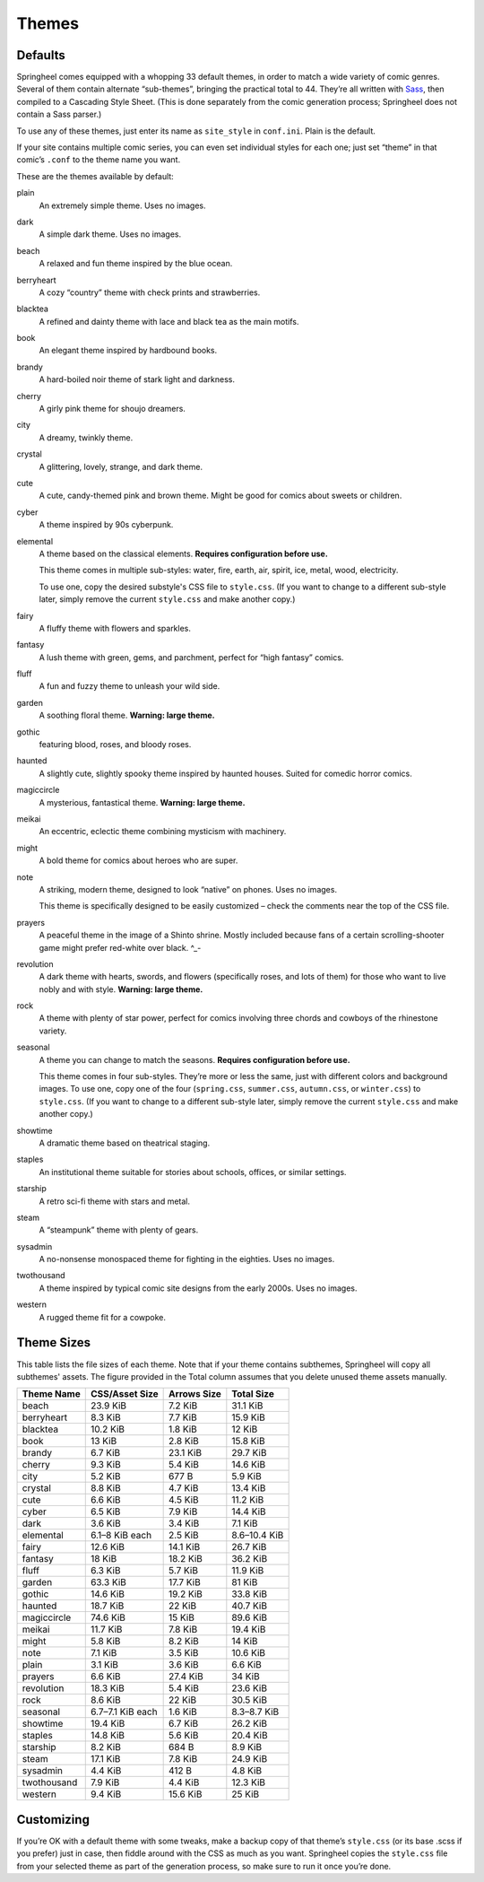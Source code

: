 ======
Themes
======

Defaults
--------

Springheel comes equipped with a whopping 33 default themes, in order to
match a wide variety of comic genres. Several of them contain alternate
“sub-themes”, bringing the practical total to 44. They’re all
written with `Sass <https://sass-lang.com/>`__, then compiled to a
Cascading Style Sheet. (This is done separately from the comic
generation process; Springheel does not contain a Sass parser.)

To use any of these themes, just enter its name as ``site_style`` in
``conf.ini``. Plain is the default.

If your site contains multiple comic series, you can even set individual
styles for each one; just set “theme” in that comic’s ``.conf`` to the
theme name you want.

These are the themes available by default:

plain
  An extremely simple theme. Uses no images.

dark
  A simple dark theme. Uses no images.

beach
  A relaxed and fun theme inspired by the blue ocean.

berryheart
  A cozy “country” theme with check prints and strawberries.

blacktea
  A refined and dainty theme with lace and black tea as the main motifs.

book
  An elegant theme inspired by hardbound books.

brandy
  A hard-boiled noir theme of stark light and darkness.

cherry
  A girly pink theme for shoujo dreamers.

city
  A dreamy, twinkly theme.

crystal
  A glittering, lovely, strange, and dark theme.

cute
  A cute, candy-themed pink and brown theme. Might be good for comics about sweets or children.

cyber
  A theme inspired by 90s cyberpunk.

elemental
  A theme based on the classical elements. **Requires configuration before use.**

  This theme comes in multiple sub-styles: water, fire, earth, air, spirit, ice, metal, wood, electricity.

  To use one, copy the desired substyle's CSS file to ``style.css``. (If you want to change to a different sub-style later, simply remove the current ``style.css`` and make another copy.)

fairy
  A fluffy theme with flowers and sparkles.

fantasy
  A lush theme with green, gems, and parchment, perfect for “high fantasy” comics.

fluff
  A fun and fuzzy theme to unleash your wild side.

garden
  A soothing floral theme. **Warning: large theme.**

gothic
  featuring blood, roses, and bloody roses.

haunted
  A slightly cute, slightly spooky theme inspired by haunted houses. Suited for comedic horror comics.

magiccircle
  A mysterious, fantastical theme. **Warning: large theme.**

meikai
  An eccentric, eclectic theme combining mysticism with machinery.

might
  A bold theme for comics about heroes who are super.

note
  A striking, modern theme, designed to look “native” on phones. Uses no images.

  This theme is specifically designed to be easily customized – check the comments near the top of the CSS file.

prayers
  A peaceful theme in the image of a Shinto shrine. Mostly included because fans of a certain scrolling-shooter game might prefer red-white over black. ^_-

revolution
  A dark theme with hearts, swords, and flowers (specifically roses, and lots of them) for those who want to live nobly and with style. **Warning: large theme.**

rock
  A theme with plenty of star power, perfect for comics involving three chords and cowboys of the rhinestone variety.

seasonal
  A theme you can change to match the seasons. **Requires configuration before use.**

  This theme comes in four sub-styles. They’re more or less the same, just with different colors and background images. To use one, copy one of the four (``spring.css``, ``summer.css``, ``autumn.css``, or ``winter.css``) to ``style.css``. (If you want to change to a different sub-style later, simply remove the current ``style.css`` and make another copy.)

showtime
  A dramatic theme based on theatrical staging.

staples
  An institutional theme suitable for stories about schools, offices, or similar settings.

starship
  A retro sci-fi theme with stars and metal.

steam
  A “steampunk” theme with plenty of gears.

sysadmin
  A no-nonsense monospaced theme for fighting in the eighties. Uses no images.

twothousand
  A theme inspired by typical comic site designs from the early 2000s. Uses no images.

western
  A rugged theme fit for a cowpoke.

Theme Sizes
-----------

This table lists the file sizes of each theme. Note that if your theme
contains subthemes, Springheel will copy all subthemes' assets. The
figure provided in the Total column assumes that you delete unused
theme assets manually.

=========== =================== ============= ==========
Theme Name  CSS/Asset Size      Arrows Size   Total Size
=========== =================== ============= ==========
beach       23.9 KiB            7.2 KiB       31.1 KiB
berryheart  8.3 KiB             7.7 KiB       15.9 KiB
blacktea    10.2 KiB            1.8 KiB       12 KiB
book        13 KiB              2.8 KiB       15.8 KiB
brandy      6.7 KiB             23.1 KiB      29.7 KiB
cherry      9.3 KiB             5.4 KiB       14.6 KiB
city        5.2 KiB             677 B         5.9 KiB
crystal     8.8 KiB             4.7 KiB       13.4 KiB
cute        6.6 KiB             4.5 KiB       11.2 KiB
cyber       6.5 KiB             7.9 KiB       14.4 KiB
dark        3.6 KiB             3.4 KiB       7.1 KiB
elemental   6.1–8 KiB each      2.5 KiB       8.6–10.4 KiB
fairy       12.6 KiB            14.1 KiB      26.7 KiB
fantasy     18 KiB              18.2 KiB      36.2 KiB
fluff       6.3 KiB             5.7 KiB       11.9 KiB
garden      63.3 KiB            17.7 KiB      81 KiB
gothic      14.6 KiB            19.2 KiB      33.8 KiB
haunted     18.7 KiB            22 KiB        40.7 KiB
magiccircle 74.6 KiB            15 KiB        89.6 KiB
meikai      11.7 KiB            7.8 KiB       19.4 KiB
might       5.8 KiB             8.2 KiB       14 KiB
note        7.1 KiB             3.5 KiB       10.6 KiB
plain       3.1 KiB             3.6 KiB       6.6 KiB
prayers     6.6 KiB             27.4 KiB      34 KiB
revolution  18.3 KiB            5.4 KiB       23.6 KiB
rock        8.6 KiB             22 KiB        30.5 KiB
seasonal    6.7–7.1 KiB each    1.6 KiB       8.3–8.7 KiB
showtime    19.4 KiB            6.7 KiB       26.2 KiB
staples     14.8 KiB            5.6 KiB       20.4 KiB
starship    8.2 KiB             684 B         8.9 KiB
steam       17.1 KiB            7.8 KiB       24.9 KiB
sysadmin    4.4 KiB             412 B         4.8 KiB
twothousand 7.9 KiB             4.4 KiB       12.3 KiB
western     9.4 KiB             15.6 KiB      25 KiB
=========== =================== ============= ==========

Customizing
-----------

If you’re OK with a default theme with some tweaks, make a backup copy
of that theme’s ``style.css`` (or its base .scss if you prefer) just in
case, then fiddle around with the CSS as much as you want. Springheel
copies the ``style.css`` file from your selected theme as part of the
generation process, so make sure to run it once you’re done.
